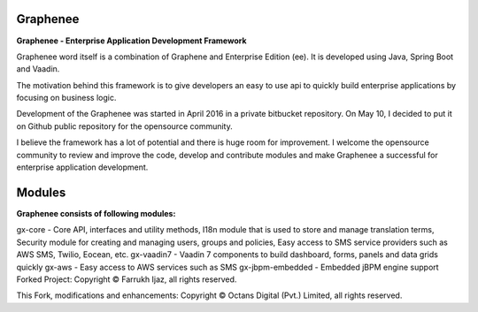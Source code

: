 Graphenee
=========
**Graphenee - Enterprise Application Development Framework**

Graphenee word itself is a combination of Graphene and Enterprise Edition (ee). It is developed using Java, Spring Boot and Vaadin.

The motivation behind this framework is to give developers an easy to use api to quickly build enterprise applications by focusing on business logic.

Development of the Graphenee was started in April 2016 in a private bitbucket repository. On May 10, I decided to put it on Github public repository for the opensource community.

I believe the framework has a lot of potential and there is huge room for improvement. I welcome the opensource community to review and improve the code, develop and contribute modules and make Graphenee a successful for enterprise application development.

Modules
=======
**Graphenee consists of following modules:**

gx-core - Core API, interfaces and utility methods, I18n module that is used to store and manage translation terms, Security module for creating and managing users, groups and policies, Easy access to SMS service providers such as AWS SMS, Twilio, Eocean, etc.
gx-vaadin7 - Vaadin 7 components to build dashboard, forms, panels and data grids quickly
gx-aws - Easy access to AWS services such as SMS
gx-jbpm-embedded - Embedded jBPM engine support
Forked Project: Copyright © Farrukh Ijaz, all rights reserved.

This Fork, modifications and enhancements: Copyright © Octans Digital (Pvt.) Limited, all rights reserved.
